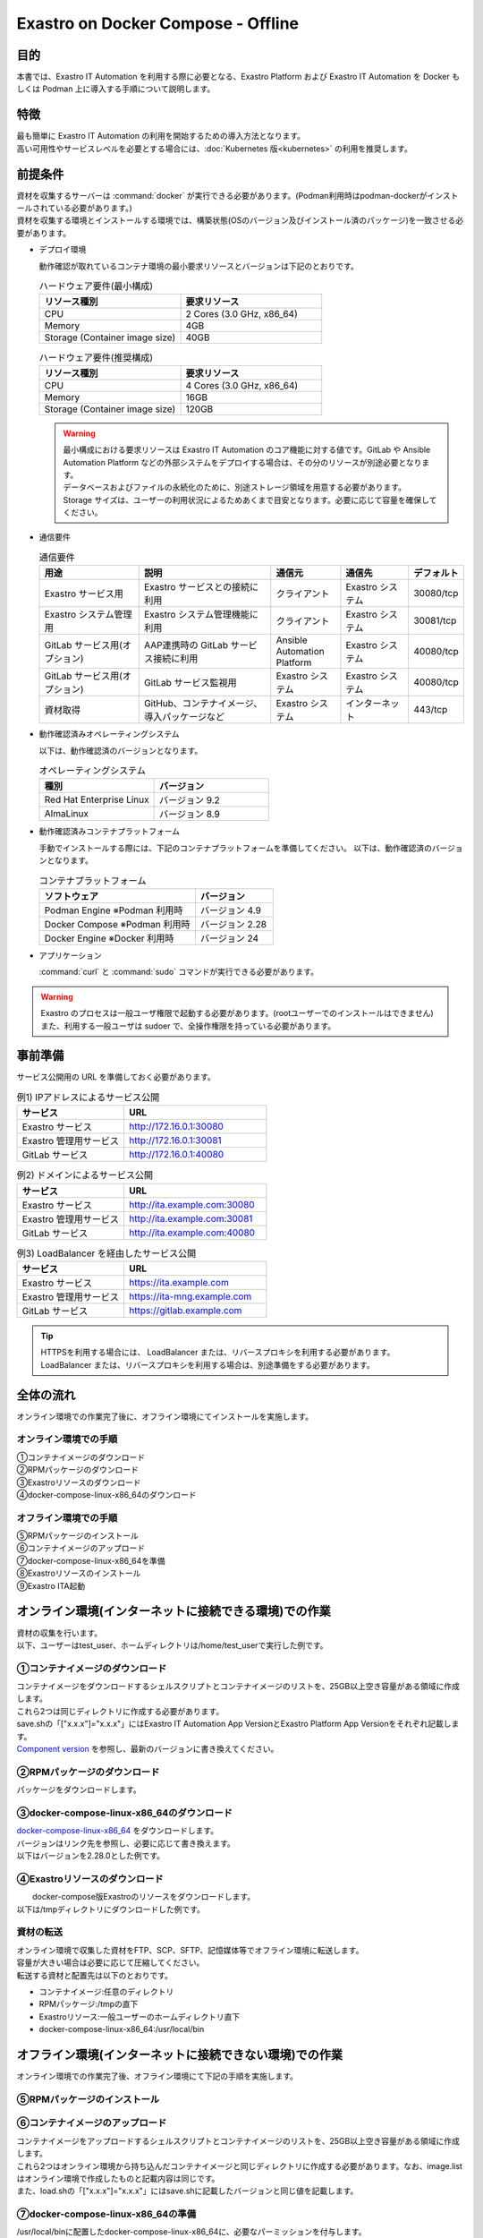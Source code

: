 .. raw:: html

   <script>
   $(window).on('load', function () {
      setTimeout(function(){
        for (var i = 0; i < $("table.filter-table").length; i++) {
          $("[id^='ft-data-" + i + "-2-r']").removeAttr("checked");
          $("[id^='select-all-" + i + "-2']").removeAttr("checked");
          $("[id^='ft-data-" + i + "-2-r'][value^='可']").prop('checked', true);
          $("[id^='ft-data-" + i + "-2-r'][value*='必須']").prop('checked', true);
          tFilterGo(i);
        }
      },200);
   });
   </script>

===================================
Exastro on Docker Compose - Offline
===================================

目的
====

| 本書では、Exastro IT Automation を利用する際に必要となる、Exastro Platform および Exastro IT Automation を Docker もしくは Podman 上に導入する手順について説明します。

特徴
====

| 最も簡単に Exastro IT Automation の利用を開始するための導入方法となります。
| 高い可用性やサービスレベルを必要とする場合には、:doc:`Kubernetes 版<kubernetes>` の利用を推奨します。

前提条件
========

| 資材を収集するサーバーは :command:`docker` が実行できる必要があります。(Podman利用時はpodman-dockerがインストールされている必要があります。)
| 資材を収集する環境とインストールする環境では、構築状態(OSのバージョン及びインストール済のパッケージ)を一致させる必要があります。

- デプロイ環境

  | 動作確認が取れているコンテナ環境の最小要求リソースとバージョンは下記のとおりです。

  .. list-table:: ハードウェア要件(最小構成)
   :widths: 20, 20
   :header-rows: 1
  
   * - リソース種別
     - 要求リソース
   * - CPU
     - 2 Cores (3.0 GHz, x86_64)
   * - Memory
     - 4GB
   * - Storage (Container image size)
     - 40GB

  .. list-table:: ハードウェア要件(推奨構成)
   :widths: 20, 20
   :header-rows: 1
  
   * - リソース種別
     - 要求リソース
   * - CPU
     - 4 Cores (3.0 GHz, x86_64)
   * - Memory
     - 16GB
   * - Storage (Container image size)
     - 120GB

  .. warning::
    | 最小構成における要求リソースは Exastro IT Automation のコア機能に対する値です。GitLab や Ansible Automation Platform などの外部システムをデプロイする場合は、その分のリソースが別途必要となります。
    | データベースおよびファイルの永続化のために、別途ストレージ領域を用意する必要があります。
    | Storage サイズは、ユーザーの利用状況によるためあくまで目安となります。必要に応じて容量を確保してください。
    
- 通信要件

  .. list-table:: 通信要件
   :widths: 15, 20, 10, 10, 5
   :header-rows: 1
  
   * - 用途
     - 説明
     - 通信元
     - 通信先
     - デフォルト
   * - Exastro サービス用
     - Exastro サービスとの接続に利用
     - クライアント
     - Exastro システム
     - 30080/tcp
   * - Exastro システム管理用
     - Exastro システム管理機能に利用
     - クライアント
     - Exastro システム
     - 30081/tcp
   * - GitLab サービス用(オプション)
     - AAP連携時の GitLab サービス接続に利用
     - Ansible Automation Platform
     - Exastro システム
     - 40080/tcp
   * - GitLab サービス用(オプション)
     - GitLab サービス監視用
     - Exastro システム
     - Exastro システム
     - 40080/tcp
   * - 資材取得
     - GitHub、コンテナイメージ、導入パッケージなど
     - Exastro システム
     - インターネット
     - 443/tcp

- 動作確認済みオペレーティングシステム

  以下は、動作確認済のバージョンとなります。

  .. list-table:: オペレーティングシステム
   :widths: 20, 20
   :header-rows: 1

   * - 種別
     - バージョン
   * - Red Hat Enterprise Linux
     - バージョン	9.2
   * - AlmaLinux
     - バージョン	8.9

- 動作確認済みコンテナプラットフォーム

  手動でインストールする際には、下記のコンテナプラットフォームを準備してください。
  以下は、動作確認済のバージョンとなります。

  .. list-table:: コンテナプラットフォーム
   :widths: 20, 10
   :header-rows: 1

   * - ソフトウェア
     - バージョン
   * - Podman Engine ※Podman 利用時
     - バージョン	4.9
   * - Docker Compose ※Podman 利用時
     - バージョン	2.28
   * - Docker Engine ※Docker 利用時
     - バージョン	24


- アプリケーション

  | :command:`curl` と :command:`sudo` コマンドが実行できる必要があります。

.. warning::
   | Exastro のプロセスは一般ユーザ権限で起動する必要があります。(rootユーザーでのインストールはできません)
   | また、利用する一般ユーザは sudoer で、全操作権限を持っている必要があります。


.. _docker_prep_offline:

事前準備
========

| サービス公開用の URL を準備しておく必要があります。

.. list-table:: 例1) IPアドレスによるサービス公開
 :widths: 15, 20
 :header-rows: 1

 * - サービス
   - URL
 * - Exastro サービス
   - http://172.16.0.1:30080
 * - Exastro 管理用サービス
   - http://172.16.0.1:30081
 * - GitLab サービス
   - http://172.16.0.1:40080

.. list-table:: 例2) ドメインによるサービス公開
 :widths: 15, 20
 :header-rows: 1

 * - サービス
   - URL
 * - Exastro サービス
   - http://ita.example.com:30080
 * - Exastro 管理用サービス
   - http://ita.example.com:30081
 * - GitLab サービス
   - http://ita.example.com:40080

.. list-table:: 例3) LoadBalancer を経由したサービス公開
 :widths: 15, 20
 :header-rows: 1

 * - サービス
   - URL
 * - Exastro サービス
   - https://ita.example.com
 * - Exastro 管理用サービス
   - https://ita-mng.example.com
 * - GitLab サービス
   - https://gitlab.example.com

.. tip::
   | HTTPSを利用する場合には、 LoadBalancer または、リバースプロキシを利用する必要があります。
   | LoadBalancer または、リバースプロキシを利用する場合は、別途準備をする必要があります。


全体の流れ
==========
| オンライン環境での作業完了後に、オフライン環境にてインストールを実施します。
											
.. figure:: /images/ja/installation/docker_compose/flowimage.png
   :width: 800px
   :alt: フローイメージ
													
オンライン環境での手順
^^^^^^^^^^^^^^^^^^^^^^
													
| ①コンテナイメージのダウンロード		
| ②RPMパッケージのダウンロード
| ③Exastroリソースのダウンロード
| ④docker-compose-linux-x86_64のダウンロード


オフライン環境での手順
^^^^^^^^^^^^^^^^^^^^^^
| ⑤RPMパッケージのインストール
| ⑥コンテナイメージのアップロード
| ⑦docker-compose-linux-x86_64を準備
| ⑧Exastroリソースのインストール
| ⑨Exastro ITA起動


オンライン環境(インターネットに接続できる環境)での作業
======================================================

| 資材の収集を行います。
| 以下、ユーザーはtest_user、ホームディレクトリは/home/test_userで実行した例です。

①コンテナイメージのダウンロード		
^^^^^^^^^^^^^^^^^^^^^^^^^^^^^^^^

| コンテナイメージをダウンロードするシェルスクリプトとコンテナイメージのリストを、25GB以上空き容量がある領域に作成します。
| これら2つは同じディレクトリに作成する必要があります。
| save.shの「["x.x.x"]="x.x.x"」にはExastro IT Automation App VersionとExastro Platform App Versionをそれぞれ記載します。
| `Component version <https://github.com/exastro-suite/exastro-helm?tab=readme-ov-file#component-version>`_ を参照し、最新のバージョンに書き換えてください。
  
.. code-block:: shell
   :caption: コマンド

   vi save.sh


.. code-block:: shell
   :caption: 下記のコードをコピー＆ペーストし、バージョンを書き換えます

   #!/bin/bash

   ITA_VERSION=$1
   declare -A PF_VERSION=(
     ["x.x.x"]="x.x.x"
   )
   if [ ! -d $1 ]; then
     mkdir $ITA_VERSION
   fi
    
   readarray -t image_list < "./image.list"
   for image in ${image_list[@]}
   do
     image_fullname=$(echo ${image} | sed -e "s/#__ITA_VERSION__#/${ITA_VERSION}/" -e "s/#__PF_VERSION__#/${PF_VERSION[$ITA_VERSION]}/")
     image_name=$(basename ${image_fullname} | sed -e "s/:/-/")
     if [ ! -e ${ITA_VERSION}/${image_name}.tar.gz ]; then
       echo $image_fullname $image_name
       docker pull ${image_fullname}
       if [ $? -eq 0 ]; then
         docker save ${image_fullname} | gzip -c > ${ITA_VERSION}/${image_name}.tar.gz
       fi
     fi
   done
 


.. code-block:: shell
   :caption: コマンド

   vi image.list

.. code-block:: shell
   :caption: 下記のコードをコピー＆ペーストする

   docker.io/mariadb:10.9.8
   docker.io/mariadb:10.11.4
   docker.io/gitlab/gitlab-ce:15.11.13-ce.0
   docker.io/mongo:6.0.7
   docker.io/exastro/keycloak:#__PF_VERSION__#
   docker.io/exastro/exastro-platform-auth:#__PF_VERSION__#
   docker.io/exastro/exastro-platform-web:#__PF_VERSION__#
   docker.io/exastro/exastro-platform-api:#__PF_VERSION__#
   docker.io/exastro/exastro-platform-job:#__PF_VERSION__#
   docker.io/exastro/exastro-platform-migration:#__PF_VERSION__#
   docker.io/exastro/exastro-platform-migration:#__PF_VERSION__#
   docker.io/exastro/exastro-it-automation-api-organization:#__ITA_VERSION__#
   docker.io/exastro/exastro-it-automation-api-admin:#__ITA_VERSION__#
   docker.io/exastro/exastro-it-automation-api-oase-receiver:#__ITA_VERSION__#
   docker.io/exastro/exastro-it-automation-web-server:#__ITA_VERSION__#
   docker.io/exastro/exastro-it-automation-by-ansible-agent:#__ITA_VERSION__#
   docker.io/exastro/exastro-it-automation-by-ansible-execute:#__ITA_VERSION__#
   docker.io/exastro/exastro-it-automation-by-ansible-execute-onpremises:#__ITA_VERSION__#
   docker.io/exastro/exastro-it-automation-by-ansible-legacy-role-vars-listup:#__ITA_VERSION__#
   docker.io/exastro/exastro-it-automation-by-ansible-legacy-vars-listup:#__ITA_VERSION__#
   docker.io/exastro/exastro-it-automation-by-ansible-pioneer-vars-listup:#__ITA_VERSION__#
   docker.io/exastro/exastro-it-automation-by-ansible-towermaster-sync:#__ITA_VERSION__#
   docker.io/exastro/exastro-it-automation-by-collector:#__ITA_VERSION__#
   docker.io/exastro/exastro-it-automation-by-conductor-synchronize:#__ITA_VERSION__#
   docker.io/exastro/exastro-it-automation-by-conductor-regularly:#__ITA_VERSION__#
   docker.io/exastro/exastro-it-automation-by-menu-create:#__ITA_VERSION__#
   docker.io/exastro/exastro-it-automation-by-menu-export-import:#__ITA_VERSION__#
   docker.io/exastro/exastro-it-automation-by-excel-export-import:#__ITA_VERSION__#
   docker.io/exastro/exastro-it-automation-by-terraform-cloud-ep-execute:#__ITA_VERSION__#
   docker.io/exastro/exastro-it-automation-by-terraform-cloud-ep-vars-listup:#__ITA_VERSION__#
   docker.io/exastro/exastro-it-automation-by-terraform-cli-execute:#__ITA_VERSION__#
   docker.io/exastro/exastro-it-automation-by-terraform-cli-vars-listup:#__ITA_VERSION__#
   docker.io/exastro/exastro-it-automation-by-hostgroup-split:#__ITA_VERSION__#
   docker.io/exastro/exastro-it-automation-by-cicd-for-iac:#__ITA_VERSION__#
   docker.io/exastro/exastro-it-automation-by-oase-conclusion:#__ITA_VERSION__#
   docker.io/exastro/exastro-it-automation-by-execinstance-dataautoclean:#__ITA_VERSION__#
   docker.io/exastro/exastro-it-automation-by-file-autoclean:#__ITA_VERSION__#
   docker.io/exastro/exastro-it-automation-migration:#__ITA_VERSION__#
   docker.io/exastro/exastro-it-automation-by-ansible-agent:#__ITA_VERSION__#


.. tabs::

   .. group-tab:: docker

      ユーザがグループに追加されていない場合、パーミッションエラーとなることがあります。
      事前に追加作業をしている場合は、ここでの実施は不要です。  


      .. code-block:: shell
         :caption: コマンド		

         cat /etc/group | grep docker
         #ユーザーがグループに追加されていない場合は以下を実行します
         sudo usermod -aG docker ${USER}
         cat /etc/group | grep docker
         #ユーザーがグループに追加されていることを確認し、サーバーを再起動します
         sudo reboot


      オンライン環境に接続後、シェルスクリプトを実行しコンテナイメージをダウンロードします。	
      引数にはITAのバージョンを指定します。	完了するまでに数十分程度の時間がかかります。(通信環境やサーバースペックによって状況は異なります。)  
      

      .. code-block:: shell
         :caption: コマンド		

         sudo systemctl start docker
         sudo chmod a+x save.sh
         sh ./save.sh x.x.x	


   .. group-tab:: podman

      シェルスクリプトを実行しコンテナイメージをダウンロードします。	引数にはITAのバージョンを指定します。	
      完了するまでに数十分程度の時間がかかります。(通信環境やサーバースペックによって状況は異なります。)  

      .. code-block:: shell
         :caption: コマンド		

         sudo chmod a+x save.sh
         sh ./save.sh x.x.x					

②RPMパッケージのダウンロード				
^^^^^^^^^^^^^^^^^^^^^^^^^^^^^

|	パッケージをダウンロードします。		

.. tabs::

   .. group-tab:: docker
    
      | ダウンロード先ディレクトリを/tmp/docker-repo、インストール先ディレクトリを/tmp/docker-installrootとした例です。

      .. code-block:: shell
         :caption: コマンド

         #リポジトリを追加します
         sudo dnf config-manager --add-repo=https://download.docker.com/linux/centos/docker-ce.repo
         #現在のOSのバージョンを確認します
         cat /etc/os-release
         #--releasever=x.xは上記で得られたバージョンを指定します
         sudo dnf install -y --downloadonly --downloaddir=/tmp/docker-repo --installroot=/tmp/docker-installroot --releasever=x.x docker-ce docker-ce-cli containerd.io git container-selinux			
           

      | createrepoをインストールします。

      .. code-block:: shell
         :caption: コマンド

         sudo dnf install -y createrepo														
                      
                      
      | ローカルリポジトリを作成します。
      |	オフライン環境ではインターネット上のリポジトリサーバーを参照できないため、dnfによるパッケージのインストールができません。															
      |	ローカルリポジトリにパッケージを追加することで、dnfによるパッケージインストールが可能となります。			

      .. code-block:: shell
         :caption: コマンド

         sudo createrepo /tmp/docker-repo												


   .. group-tab:: podman


      | ダウンロード先ディレクトリを/tmp/podman-repo、インストール先ディレクトリを/tmp/podman-installrootとしています。

      .. code-block:: shell
         :caption: コマンド
	
         #現在のOSのバージョンを確認します
         cat /etc/os-release
         #--releasever=x.xは上記で得られたバージョンを指定します
         sudo dnf install -y --downloadonly --downloaddir=/tmp/podman-repo --installroot=/tmp/podman-installroot --releasever=x.x container-selinux git podman podman-docker
  

      | createrepoをインストールします。

      .. code-block:: shell
         :caption: コマンド

         sudo dnf install -y createrepo														
                      
                      
      | ローカルリポジトリを作成します。
      |	オフライン環境ではインターネット上のリポジトリサーバーを参照できないため、dnfによるパッケージのインストールができません。															
      |	ローカルリポジトリにパッケージを追加することで、dnfによるパッケージインストールが可能となります。			

      .. code-block:: shell
         :caption: コマンド

         sudo createrepo /tmp/podman-repo														


③docker-compose-linux-x86_64のダウンロード
^^^^^^^^^^^^^^^^^^^^^^^^^^^^^^^^^^^^^^^^^^^
| `docker-compose-linux-x86_64 <https://github.com/docker/compose/releases>`_ をダウンロードします。
| バージョンはリンク先を参照し、必要に応じて書き換えます。
| 以下はバージョンを2.28.0とした例です。

.. code-block:: shell
   :caption: コマンド

   curl -LO https://github.com/docker/compose/releases/download/v2.28.0/docker-compose-linux-x86_64

                      
④Exastroリソースのダウンロード																
^^^^^^^^^^^^^^^^^^^^^^^^^^^^^^^

|	docker-compose版Exastroのリソースをダウンロードします。	
| 以下は/tmpディレクトリにダウンロードした例です。


.. code-block:: shell
   :caption: コマンド

   cd /tmp														
   curl -OL https://github.com/exastro-suite/exastro-docker-compose/archive/main.tar.gz
 


資材の転送	
^^^^^^^^^^
| オンライン環境で収集した資材をFTP、SCP、SFTP、記憶媒体等でオフライン環境に転送します。
| 容量が大きい場合は必要に応じて圧縮してください。
| 転送する資材と配置先は以下のとおりです。


- コンテナイメージ:任意のディレクトリ
- RPMパッケージ:/tmpの直下
- Exastroリソース:一般ユーザーのホームディレクトリ直下
- docker-compose-linux-x86_64:/usr/local/bin


オフライン環境(インターネットに接続できない環境)での作業
========================================================

| オンライン環境での作業完了後、オフライン環境にて下記の手順を実施します。														
															
										
⑤RPMパッケージのインストール			
^^^^^^^^^^^^^^^^^^^^^^^^^^^^^

.. tabs::

   .. group-tab:: docker

      | ローカルリポジトリの設定ファイルを作成します。								

      .. code-block:: shell
         :caption: コマンド		

         sudo touch /etc/yum.repos.d/docker-repo.repo														
                      

      |	作成した設定ファイルに下記の情報を記載します。(※file: の後ろのスラッシュは3つ)				

      .. code-block:: shell
         :caption: コマンド

         sudo vi /etc/yum.repos.d/docker-repo.repo														
                      
         [docker-repo]														
         name=AlmaLinux-$releaserver - docker													
         baseurl=file:///tmp/docker-repo														
         enabled=1														
         gpgcheck=0														
         gpgkey=file:///etc/pki/rpm-gpg/RPM-GPG-KEY-AlmaLinux										

                                

      | パッケージをインストールします。										

      .. code-block:: shell
         :caption: コマンド

         sudo dnf -y --disablerepo=\* --enablerepo=docker-repo install docker-ce docker-ce-cli containerd.io git container-selinux

      | エラーメッセージが表示された場合は、表示されているmoduleを検索し全てインストールします。				


      .. code-block:: shell
         :caption: メッセージ例

         No available modular metadata for modular package 'perl-Mozilla-CA-20160104-7.module_el8.5.0+2812+ed912d05.noarch', it cannot be installed on the system
         No available modular metadata for modular package 'perl-Net-SSLeay-1.88-2.module_el8.6.0+2811+fe6c84b0.x86_64', it cannot be installed on the system
         Error: No available modular metadata for modular package


      .. code-block:: shell
         :caption: 表示されたmoduleを確認し、一度に全てインストールします

         #対象がperl-Mozilla-CA 及び perl-Net-SSLeayだった場合
         cd /tmp/docker-repo
         ls -l | grep -E "perl-Mozilla-CA|perl-Net-SSLeay" 
         sudo dnf -y --disablerepo=\* --enablerepo=docker-repo perl-Mozilla-CA-20160104-7.module_el8.5.0+2812+ed912d05.noarch.rmp perl-Net-SSLeay-1.88-2.module_el8.6.0+2811+fe6c84b0.x86_64.rpm        

      | パッケージのインストールを再度実行します。										

      .. code-block:: shell
         :caption: コマンド

         sudo dnf -y --disablerepo=\* --enablerepo=docker-repo install docker-ce docker-ce-cli containerd.io git container-selinux


      | ユーザをdockerグループに追加します。

      .. code-block:: shell
         :caption: コマンド			
                  
         sudo systemctl enable --now docker
         cat /etc/group | grep docker
         sudo usermod -aG docker ${USER}
         #ユーザ名が表示されることを確認します。
         cat /etc/group | grep docker
         sudo  reboot
         #再度オフライン環境に接続します。



   .. group-tab:: podman

      | ローカルリポジトリの設定ファイルを作成します。								

      .. code-block:: shell
         :caption: コマンド		

         sudo touch /etc/yum.repos.d/podman-repo.repo														
                      

      |	作成した設定ファイルに下記の情報を記載します。(※file: の後ろのスラッシュは3つ)				

      .. code-block:: shell
         :caption: コマンド

         sudo vi /etc/yum.repos.d/podman-repo.repo													
                      
         [podman-repo]														
         name=RedHat-$releaserver - podman														
         baseurl=file:///tmp/podman-repo													
         enabled=1														
         gpgcheck=0														
         gpgkey=file:///etc/pki/rpm-gpg/RPM-GPG-KEY-redhat-release														
                                

      | パッケージをインストールします。										

      .. code-block:: shell
         :caption: コマンド

         sudo dnf -y --disablerepo=\* --enablerepo=podman-repo install container-selinux git podman podman-docker


⑥コンテナイメージのアップロード	
^^^^^^^^^^^^^^^^^^^^^^^^^^^^^^^^

| コンテナイメージをアップロードするシェルスクリプトとコンテナイメージのリストを、25GB以上空き容量がある領域に作成します。
| これら2つはオンライン環境から持ち込んだコンテナイメージと同じディレクトリに作成する必要があります。なお、image.listはオンライン環境で作成したものと記載内容は同じです。
| また、load.shの「["x.x.x"]="x.x.x"」にはsave.shに記載したバージョンと同じ値を記載します。


.. code-block:: shell
   :caption: コマンド		
   		
   vi load.sh

.. code-block:: shell
   :caption: 下記のコードをコピー＆ペーストし、バージョンを書き換えます

   ITA_VERSION=$1
   declare -A PF_VERSION=(
     ["x.x.x"]="x.x.x"
   )
    
   readarray -t image_list < "./image.list"
   for image in ${image_list[@]}
   do
     image_fullname=$(echo ${image} | sed -e "s/#__ITA_VERSION__#/${ITA_VERSION}/" -e "s/#__PF_VERSION__#/${PF_VERSION[$ITA_VERSION]}/")
     image_name=$(basename ${image_fullname} | sed -e "s/:/-/")
     docker load < ${ITA_VERSION}/${image_name}.tar.gz
   done

   wait						


.. code-block:: shell
   :caption: コマンド

   vi image.list

.. code-block:: shell
   :caption: 下記のコードをコピー＆ペーストする

   docker.io/mariadb:10.9.8
   docker.io/mariadb:10.11.4
   docker.io/gitlab/gitlab-ce:15.11.13-ce.0
   docker.io/mongo:6.0.7
   docker.io/exastro/keycloak:#__PF_VERSION__#
   docker.io/exastro/exastro-platform-auth:#__PF_VERSION__#
   docker.io/exastro/exastro-platform-web:#__PF_VERSION__#
   docker.io/exastro/exastro-platform-api:#__PF_VERSION__#
   docker.io/exastro/exastro-platform-job:#__PF_VERSION__#
   docker.io/exastro/exastro-platform-migration:#__PF_VERSION__#
   docker.io/exastro/exastro-platform-migration:#__PF_VERSION__#
   docker.io/exastro/exastro-it-automation-api-organization:#__ITA_VERSION__#
   docker.io/exastro/exastro-it-automation-api-admin:#__ITA_VERSION__#
   docker.io/exastro/exastro-it-automation-api-oase-receiver:#__ITA_VERSION__#
   docker.io/exastro/exastro-it-automation-web-server:#__ITA_VERSION__#
   docker.io/exastro/exastro-it-automation-by-ansible-agent:#__ITA_VERSION__#
   docker.io/exastro/exastro-it-automation-by-ansible-execute:#__ITA_VERSION__#
   docker.io/exastro/exastro-it-automation-by-ansible-execute-onpremises:#__ITA_VERSION__#
   docker.io/exastro/exastro-it-automation-by-ansible-legacy-role-vars-listup:#__ITA_VERSION__#
   docker.io/exastro/exastro-it-automation-by-ansible-legacy-vars-listup:#__ITA_VERSION__#
   docker.io/exastro/exastro-it-automation-by-ansible-pioneer-vars-listup:#__ITA_VERSION__#
   docker.io/exastro/exastro-it-automation-by-ansible-towermaster-sync:#__ITA_VERSION__#
   docker.io/exastro/exastro-it-automation-by-collector:#__ITA_VERSION__#
   docker.io/exastro/exastro-it-automation-by-conductor-synchronize:#__ITA_VERSION__#
   docker.io/exastro/exastro-it-automation-by-conductor-regularly:#__ITA_VERSION__#
   docker.io/exastro/exastro-it-automation-by-menu-create:#__ITA_VERSION__#
   docker.io/exastro/exastro-it-automation-by-menu-export-import:#__ITA_VERSION__#
   docker.io/exastro/exastro-it-automation-by-excel-export-import:#__ITA_VERSION__#
   docker.io/exastro/exastro-it-automation-by-terraform-cloud-ep-execute:#__ITA_VERSION__#
   docker.io/exastro/exastro-it-automation-by-terraform-cloud-ep-vars-listup:#__ITA_VERSION__#
   docker.io/exastro/exastro-it-automation-by-terraform-cli-execute:#__ITA_VERSION__#
   docker.io/exastro/exastro-it-automation-by-terraform-cli-vars-listup:#__ITA_VERSION__#
   docker.io/exastro/exastro-it-automation-by-hostgroup-split:#__ITA_VERSION__#
   docker.io/exastro/exastro-it-automation-by-cicd-for-iac:#__ITA_VERSION__#
   docker.io/exastro/exastro-it-automation-by-oase-conclusion:#__ITA_VERSION__#
   docker.io/exastro/exastro-it-automation-by-execinstance-dataautoclean:#__ITA_VERSION__#
   docker.io/exastro/exastro-it-automation-by-file-autoclean:#__ITA_VERSION__#
   docker.io/exastro/exastro-it-automation-migration:#__ITA_VERSION__#
   docker.io/exastro/exastro-it-automation-by-ansible-agent:#__ITA_VERSION__#


.. tabs::

   .. group-tab:: docker

      | コンテナイメージを実行します。	引数にはsave.sh実行時に指定したITAのバージョンを指定します。							

      .. code-block:: shell
         :caption: コマンド		

         sudo chmod a+x load.sh
         sh ./load.sh x.x.x	


   .. group-tab:: podman
					
      | コンテナイメージを実行します。	引数にはsave.sh実行時に指定したITAのバージョンを指定します。		     

      .. code-block:: shell
         :caption: コマンド		

         sudo systemctl start podman 
         sudo chmod a+x load.sh
         sh ./load.sh x.x.x					


⑦docker-compose-linux-x86_64の準備
^^^^^^^^^^^^^^^^^^^^^^^^^^^^^^^^^^^

|	 /usr/local/binに配置したdocker-compose-linux-x86_64に、必要なパーミッションを付与します。

.. code-block:: shell
   :caption: コマンド

   cd /usr/local/bin
   sudo mv docker-compose-linux-x86_64 docker-compose
   sudo chmod a+x /usr/local/bin/docker-compose
   sudo ln -s /usr/local/bin/docker-compose /usr/bin/docker-compose


⑧Exastroリソースのインストール		
^^^^^^^^^^^^^^^^^^^^^^^^^^^^^^^

| docker-compose版Exastroのリソースを一般ユーザーのホームディレクトリ直下に展開し、ディレクトリ名をexastro-docker-composeに変更します。				


.. code-block:: shell
   :caption: コマンド

   tar -zxvf main.tar.gz
   sudo mv exastro-docker-compose-main exastro-docker-compose


.. tabs::

   .. group-tab:: docker            	


      | SELinuxの動作モードをSELINUX=permissiveに書き替えます。


      .. code-block:: shell
         :linenos:
         :caption: コマンド                     
                         
         sudo vi /etc/selinux/config

      .. code-block:: shell
         :caption: /etc/selinux/config記載例

         # This file controls the state of SELinux on the system.
         # SELINUX= can take one of these three values:
         #     enforcing - SELinux security policy is enforced.
         #     permissive - SELinux prints warnings instead of enforcing.
         #     disabled - No SELinux policy is loaded.
         # See also:
         # https://docs.fedoraproject.org/en-US/quick-docs/getting-started-with-selinux/#getting-started-with-selinux-selinux-states-and-modes
         #
         # NOTE: In earlier Fedora kernel builds, SELINUX=disabled would also
         # fully disable SELinux during boot. If you need a system with SELinux
         # fully disabled instead of SELinux running with no policy loaded, you
         # need to pass selinux=0 to the kernel command line. You can use grubby
         # to persistently set the bootloader to boot with selinux=0:
         #
         #    grubby --update-kernel ALL --args selinux=0
         #
         # To revert back to SELinux enabled:
         #
         #    grubby --update-kernel ALL --remove-args selinux
         #
         SELINUX=permissive
         # SELINUXTYPE= can take one of these three values:
         #     targeted - Targeted processes are protected,
         #     minimum - Modification of targeted policy. Only selected processes are protected.
         #     mls - Multi Level Security protection.
         SELINUXTYPE=targeted

      .. code-block:: shell
         :caption: コマンド

         sudo reboot	
         #再度オフライン環境に接続します。		


      | ここで使用するsetup.shはExastro on Docker Compose - Onlineで使用しているものと共通です。リポジトリの設定をコメントアウトするため、下記を実施します。			

      .. code-block:: shell
         :caption: コマンド

         sed -i 's/sudo dnf config-manager/#sudo dnf config-manager/' setup.sh



      | Exastro ServiceのパッケージとExastro source fileのインストールを行います。	

      .. code-block:: shell
         :caption: コマンド

         cd ~/exastro-docker-compose && sh ./setup.sh install
                      
                      
      | 必要なパッケージなどのインストールが完了すると下記のように対話形式で設定値を投入することが可能です。
      | 詳細な設定を編集する場合は、:command:`n` もしくは :command:`no` と入力し、以降の処理をスキップします。
      | そのまま Exastro システムのコンテナ群を起動する場合は、:command:`y` もしくは :command:`yes` と入力します。
      | Exastro システムのデプロイには数分～数十分程度の時間が掛かります。(通信環境やサーバースペックによって状況は異なります。)
												

      .. code-block:: shell
         :caption: OASE コンテナデプロイ要否の確認

         Deploy OASE container ? (y/n) [default: y]:

      .. code-block:: shell
         :caption: Gitlab コンテナデプロイ要否の確認

         Deploy Gitlab containser? (y/n) [default: n]:    

      .. code-block:: shell
         :caption: パスワードとトークンの自動作成の確認

         Generate all password and token automatically? (y/n) [default: y]:        
                       
      .. code-block:: shell
         :caption: Exastro サービスのURL

         #ポート番号は、OSがRed Hat Enterprise Linuxの場合は30080、それ以外は80を指定してください。
         Input the Exastro service URL?	 [default: http://127.0.0.1:30080]: http://ita.example.com:30080

      .. code-block:: shell
         :caption:  Exastro 管理用サービスのURL

         #ポート番号は、OSがRed Hat Enterprise Linuxの場合は30081、それ以外は81を指定してください。
         Input the Exastro management URL?	 [default: http://127.0.0.1:30081]: http://ita.example.com:30081									

      .. code-block:: shell
         :caption: Gitlab コンテナのURL(Gitlab コンテナをデプロイする場合は入力が必要です。) 

         #ポート番号は40080を指定してください。
         Input the external URL of Gitlab container  [default: (nothing)]: 

      .. code-block:: shell
         :caption: 設定ファイルの生成の確認

         System parametes are bellow.

         System administrator password:    ********
         Database password:                ********
         OASE deployment                   true
         MongoDB password                  ********
         Service URL:                      http://ita.example.com:30080
         Manegement URL:                   http://ita.example.com:30081
         Docker GID:                       985
         Docker Socket path:               /var/run/docker.sock
         GitLab deployment:                false
       
         Generate .env file with these settings? (y/n) [default: n]		


      | サーバーを再起動します。

      .. code-block:: shell
         :caption: コマンド

         sudo reboot       
                      

      .. code-block:: shell
         :caption: コマンド
         
         cd ~/exastro-docker-compose && sh ./setup.sh install 		


      .. code-block:: shell
         :caption: .env再作成の確認

         #何も入力せずにEnterを押下します。
         Regenerate .env file? (y/n) [default: n]:			

      .. code-block:: shell
         :caption: Exastroコンテナのデプロイ確認

         #yを入力します。
         Deploy Exastro containers now? (y/n) [default: n]:				
                                  

       
      | コンテナのSTATUSがUPになっていることを確認します。

      .. code-block:: shell
         :caption: コマンド

         docker ps												

																			

   .. group-tab:: podman

      | SELinuxの動作モードをSELINUX=permissiveに書き替えます。


      .. code-block:: shell
         :linenos:
         :caption: コマンド                     
                         
         sudo vi /etc/selinux/config

      .. code-block:: shell
         :caption: /etc/selinux/config記載例

         # This file controls the state of SELinux on the system.
         # SELINUX= can take one of these three values:
         #     enforcing - SELinux security policy is enforced.
         #     permissive - SELinux prints warnings instead of enforcing.
         #     disabled - No SELinux policy is loaded.
         # See also:
         # https://docs.fedoraproject.org/en-US/quick-docs/getting-started-with-selinux/#getting-started-with-selinux-selinux-states-and-modes
         #
         # NOTE: In earlier Fedora kernel builds, SELINUX=disabled would also
         # fully disable SELinux during boot. If you need a system with SELinux
         # fully disabled instead of SELinux running with no policy loaded, you
         # need to pass selinux=0 to the kernel command line. You can use grubby
         # to persistently set the bootloader to boot with selinux=0:
         #
         #    grubby --update-kernel ALL --args selinux=0
         #
         # To revert back to SELinux enabled:
         #
         #    grubby --update-kernel ALL --remove-args selinux
         #
         SELINUX=permissive
         # SELINUXTYPE= can take one of these three values:
         #     targeted - Targeted processes are protected,
         #     minimum - Modification of targeted policy. Only selected processes are protected.
         #     mls - Multi Level Security protection.
         SELINUXTYPE=targeted

      .. code-block:: shell
         :caption: コマンド

         sudo reboot	
         #再度オフライン環境に接続します。		


      | Exastro ServiceのパッケージとExastro source fileのインストールを行います。				

      .. code-block:: shell
         :caption: コマンド

         cd ~/exastro-docker-compose && sh ./setup.sh install 												
                      
                      
      | 必要なパッケージなどのインストールが完了すると下記のように対話形式で設定値を投入することが可能です。
      | 詳細な設定を編集する場合は、:command:`n` もしくは :command:`no` と入力し、以降の処理をスキップします。
      | そのまま Exastro システムのコンテナ群を起動する場合は、:command:`y` もしくは :command:`yes` と入力します。
      | Exastro システムのデプロイには数分～数十分程度の時間が掛かります。(通信環境やサーバースペックによって状況は異なります。)
  

      .. code-block:: shell
         :caption: OASE コンテナデプロイ要否の確認

         Deploy OASE container URL? (y/n) [default: y]:
                       
      .. code-block:: shell
         :caption: Gitlab コンテナデプロイ要否の確認

         Deploy Gitlab containser? (y/n) [default: n]:        

      .. code-block:: shell
         :caption: パスワードとトークンの自動作成の確認

         Generate all password and token automatically? (y/n) [default: y]:      

               
      .. code-block:: shell
         :caption: Exastro サービスのURL

         #ポート番号は、OSがRed Hat Enterprise Linuxの場合は30080、それ以外は80を指定してください。
         Input the Exastro service URL?	 [default: http://127.0.0.1:30080]: http://ita.example.com:30080

      .. code-block:: shell
         :caption:  Exastro 管理用サービスのURL

         #ポート番号は、OSがRed Hat Enterprise Linuxの場合は30081、それ以外は81を指定してください。
         Input the Exastro management URL?	 [default: http://127.0.0.1:30081]: http://ita.example.com:30081									

      .. code-block:: shell
         :caption: GitLab コンテナデプロイ要否の確認(Gitlab コンテナをデプロイする場合は入力が必要です。) 

         #ポート番号は40080を指定してください。
         Input the external URL of Gitlab container  [default: (nothing)]: 

      .. code-block:: shell
         :caption: 設定ファイルの生成の確認

         System parametes are bellow.

         System administrator password:    ********
         Database password:                ********
         OASE deployment                   true
         MongoDB password                  ********
         Service URL:                      http://ita.example.com:30080
         Manegement URL:                   http://ita.example.com:30081
         Docker GID:                       1000
         Docker Socket path:               /run/user/1000/podman/podman.sock
         GitLab deployment:                false
       
         Generate .env file with these settings? (y/n) [default: n]														
       

      | サーバーを再起動します。

      .. code-block:: shell
         :caption: コマンド

         sudo reboot       
                      

      .. code-block:: shell
         :caption: コマンド
         
         cd ~/exastro-docker-compose && sh ./setup.sh install 		


      .. code-block:: shell
         :caption: .env再作成の確認

         #何も入力せずにEnterを押下します。
         Regenerate .env file? (y/n) [default: n]:			

      .. code-block:: shell
         :caption: Exastroコンテナのデプロイ確認

         #yを入力します。
         Deploy Exastro containers now? (y/n) [default: n]:				
                                  

      | コンテナのSTATUSがUPになっていることを確認します。
     
      .. code-block:: shell
         :caption: コマンド

         podman ps													


ログイン
========

| ログインに使用するユーザ名とパスワードの確認方法です。

.. code-block:: shell					
   :linenos:	
   :caption: コマンド

   cd ~/exastro-docker-compose
   cat .env


.. code-block:: shell
   :linenos:
   :caption: ログイン情報

   ### Initial account information for creating system administrators
   #### Specify the username and password
   # SYSTEM_ADMIN=<ユーザー名>
   SYSTEM_ADMIN_PASSWORD=<パスワード> 


オーガナイゼーションの作成
==========================

| 再起動後に再度ログインをしたら、オーガナイゼーションの作成を行います。
| オーガナイゼーションの詳細については、 :doc:`../../../manuals/platform_management/organization` を参照してください。


ワークスペースの作成
====================

| 作成したオーガナイゼーションにログインをしたら、ワークスペースを作成する必要があります。
| ワークスペースの作成については、:doc:`../../../manuals/organization_management/workspace` を参照してください。